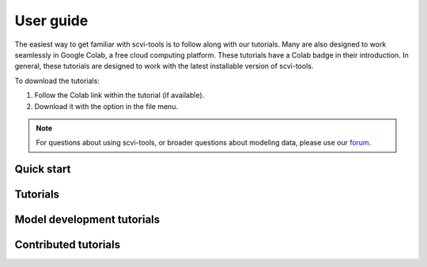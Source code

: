 User guide
==========

The easiest way to get familiar with scvi-tools is to follow along with our tutorials.
Many are also designed to work seamlessly in Google Colab, a free cloud computing platform. These tutorials have a Colab badge in their introduction. In general, these tutorials are designed to work with the latest installable version of scvi-tools.

To download the tutorials:

1. Follow the Colab link within the tutorial (if available).
2. Download it with the option in the file menu.

.. note:: For questions about using scvi-tools, or broader questions about modeling data, please use our forum_.

.. _forum: https://discourse.scvi-tools.org/


Quick start
-----------

.. nbgallery::

   notebooks/api_overview
   notebooks/data_loading
   notebooks/scvi_in_R


Tutorials
---------

.. nbgallery::

   notebooks/totalVI
   notebooks/harmonization
   notebooks/seed_labeling
   notebooks/linear_decoder
   notebooks/cite_scrna_integration_w_totalVI
   notebooks/scarches_scvi_tools
   notebooks/gimvi_tutorial
   notebooks/AutoZI_tutorial


Model development tutorials
---------------------------

.. nbgallery::

   notebooks/module_user_guide
   notebooks/model_user_guide


Contributed tutorials
---------------------

.. nbgallery::

   notebooks/scVI_DE_worm
   notebooks/stereoscope_heart_LV_tutorial

